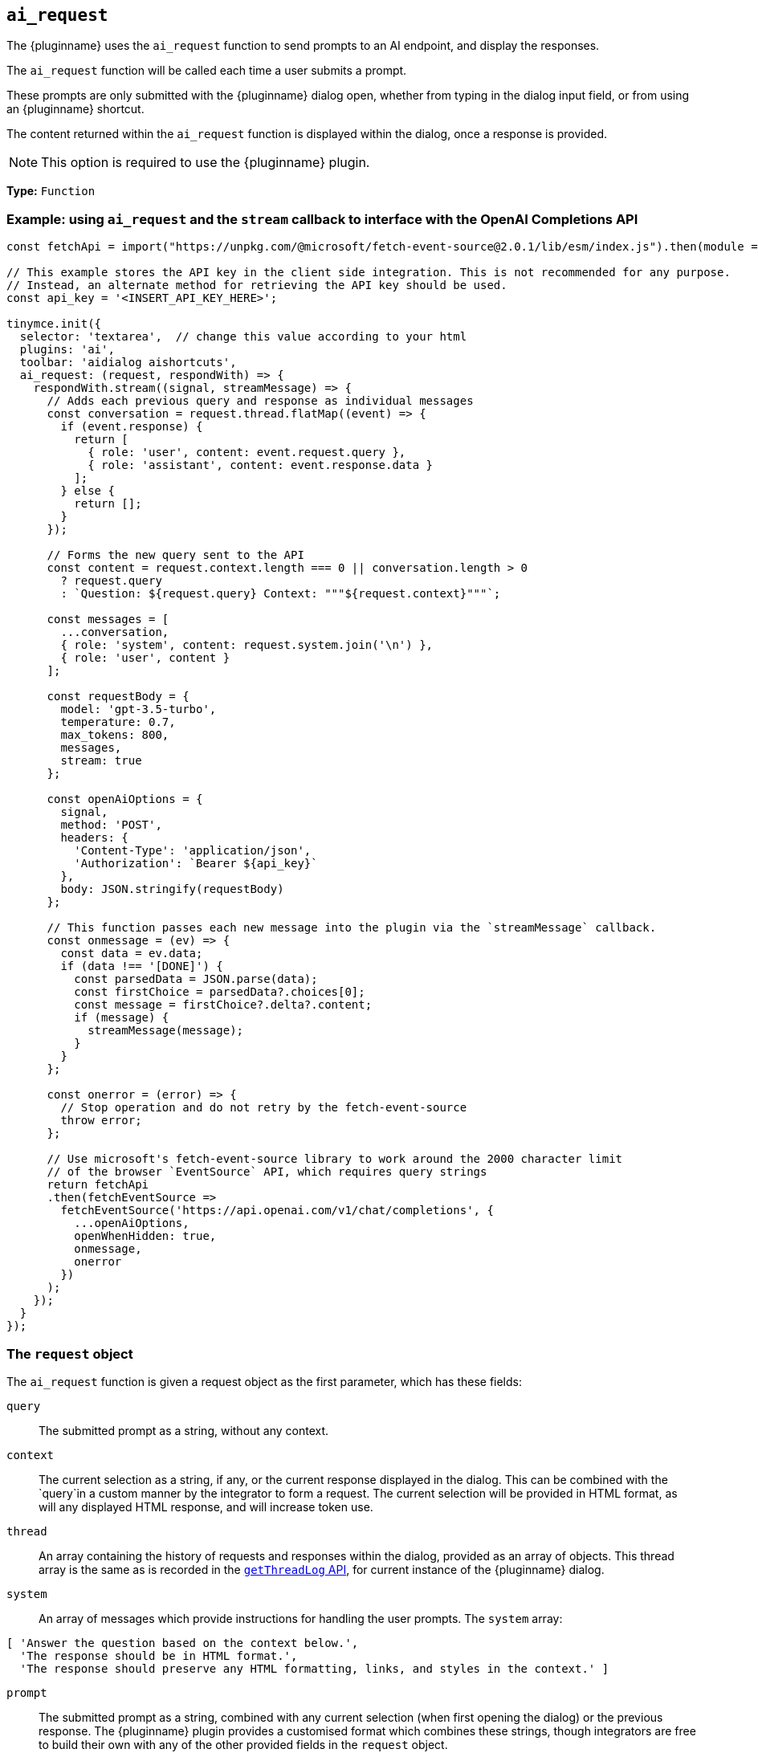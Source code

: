 [[ai_request]]
== `ai_request`

The {pluginname} uses the `+ai_request+` function to send prompts to an AI endpoint, and display the responses.

The `+ai_request+` function will be called each time a user submits a prompt. 

These prompts are only submitted with the {pluginname} dialog open, whether from typing in the dialog input field, or from using an {pluginname} shortcut.

The content returned within the `+ai_request+` function is displayed within the dialog, once a response is provided.

NOTE: This option is required to use the {pluginname} plugin.

*Type:* `+Function+`

=== Example: using `ai_request` and the `stream` callback to interface with the OpenAI Completions API

[source,js]
----
const fetchApi = import("https://unpkg.com/@microsoft/fetch-event-source@2.0.1/lib/esm/index.js").then(module => module.fetchEventSource);

// This example stores the API key in the client side integration. This is not recommended for any purpose.
// Instead, an alternate method for retrieving the API key should be used.
const api_key = '<INSERT_API_KEY_HERE>';

tinymce.init({
  selector: 'textarea',  // change this value according to your html
  plugins: 'ai',
  toolbar: 'aidialog aishortcuts',
  ai_request: (request, respondWith) => {
    respondWith.stream((signal, streamMessage) => {
      // Adds each previous query and response as individual messages
      const conversation = request.thread.flatMap((event) => {
        if (event.response) {
          return [
            { role: 'user', content: event.request.query },
            { role: 'assistant', content: event.response.data }
          ];
        } else {
          return [];
        }
      });
      
      // Forms the new query sent to the API
      const content = request.context.length === 0 || conversation.length > 0
        ? request.query
        : `Question: ${request.query} Context: """${request.context}"""`;

      const messages = [
        ...conversation,
        { role: 'system', content: request.system.join('\n') },
        { role: 'user', content }
      ];

      const requestBody = {
        model: 'gpt-3.5-turbo',
        temperature: 0.7,
        max_tokens: 800,
        messages,
        stream: true
      };

      const openAiOptions = {
        signal,
        method: 'POST',
        headers: {
          'Content-Type': 'application/json',
          'Authorization': `Bearer ${api_key}`
        },
        body: JSON.stringify(requestBody)
      };
      
      // This function passes each new message into the plugin via the `streamMessage` callback.
      const onmessage = (ev) => {
        const data = ev.data;
        if (data !== '[DONE]') {
          const parsedData = JSON.parse(data);
          const firstChoice = parsedData?.choices[0];
          const message = firstChoice?.delta?.content;
          if (message) {
            streamMessage(message);
          }
        }
      };
      
      const onerror = (error) => {
        // Stop operation and do not retry by the fetch-event-source
        throw error;
      };

      // Use microsoft's fetch-event-source library to work around the 2000 character limit
      // of the browser `EventSource` API, which requires query strings
      return fetchApi
      .then(fetchEventSource => 
        fetchEventSource('https://api.openai.com/v1/chat/completions', {
          ...openAiOptions,
          openWhenHidden: true,
          onmessage,
          onerror
        })
      );
    });
  }
});
----

[[request]]
=== The `request` object

The `+ai_request+` function is given a request object as the first parameter, which has these fields:

`+query+`:: The submitted prompt as a string, without any context.

`+context+`:: The current selection as a string, if any, or the current response displayed in the dialog. This can be combined with the `+query+`in a custom manner by the integrator to form a request. The current selection will be provided in HTML format, as will any displayed HTML response, and will increase token use.

`+thread+`:: An array containing the history of requests and responses within the dialog, provided as an array of objects. This thread array is the same as is recorded in the xref:#getThreadLog[`+getThreadLog+` API], for current instance of the {pluginname} dialog.

`+system+`:: An array of messages which provide instructions for handling the user prompts. The `+system+` array:

[source, js]
----
[ 'Answer the question based on the context below.',
  'The response should be in HTML format.',
  'The response should preserve any HTML formatting, links, and styles in the context.' ]
----

`+prompt+`:: The submitted prompt as a string, combined with any current selection (when first opening the dialog) or the previous response. The {pluginname} plugin provides a customised format which combines these strings, though integrators are free to build their own with any of the other provided fields in the `+request+` object.

[IMPORTANT]
.The default prompt and token use.
====
The {pluginname} automatically prepends the `+system+` value as a string to the `+prompt+` value. The prompt also combines the `+query+` and `+context+` values into a single string.

[source,text]
----
Answer the question based on the context below.
The response should be in HTML format.
The response should preserve any HTML formatting, links, and styles in the context.

Context: """<the-selected-text>"""

Question: """<the-prompt>"""

Answer:
----

This string is intended to improve the UX and increases the response accuracy, and simplify the initial integration of the {pluginname} plugin.

However, this string uses more tokens than the `+query+` and `+context+` combined.
====


=== The `respondWith` object

The `+ai_request+` function provides an object containing two separate callbacks as the second parameter. These callbacks allow the integrator to choose how the response from the API will be displayed in the {pluginname} dialog.

Both of these callbacks expect a `+Promise+` which indicates that the response is either finished (when resolved), or interrupted (when rejected). The return type of the promise differs between callbacks.

Both callbacks provide a `signal` parameter.

`+signal+`:: If the user closes the dialog, or aborts a streaming response, the `+signal+` parameter can abort the request.

==== The `respondWith.string` callback

The `respondWith.string` callback provides functionality for displaying the entire response from the AI. 

The final response is to be returned as a string using `+Promise.resolve()+`. This string will be displayed within the {pluginname} dialog.


==== The `respondWith.stream` callback

The `respondWith.stream` callback provides functionality for displaying streamed responses from the AI. 

This callback expects a `+Promise+` which resolves once the AI has finished streaming the response.

This callback provides `+streamMessage+` callback as the second parameter, which should be called on each new partial message so the message can be displayed in the dialog immediately.

`+streamMessage+`:: Takes a string and appends it to the content displayed in the {pluginname} dialog.
